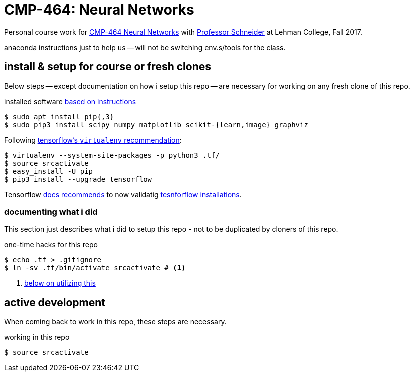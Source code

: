 = CMP-464: Neural Networks
:profhome: http://comet.lehman.cuny.edu/schneider
:basecmp464: {profhome}/Fall17/CMP464
:cmp464: {basecmp464}/index464.html
:cmp464install: {basecmp464}/SetupSoftware.pdf
:_installtf_: https://www.tensorflow.org/install/install_linux
:installtf: {_installtf_}#determine_how_to_install_tensorflow
:afterinsttf: {_installtf_}#next_steps
:validatettf: {_installtf_}#ValidateYourInstallation

Personal course work for {cmp464}[CMP-464 Neural Networks] with
{profhome}[Professor Schneider] at Lehman College, Fall 2017.

anaconda instructions just to help us -- will not be switching env.s/tools for
the class.

== install & setup for course or fresh clones

Below steps -- except documentation on how i setup this repo -- are necessary
for working on any fresh clone of this repo.

.installed software {cmp464install}[based on instructions]
----
$ sudo apt install pip{,3}
$ sudo pip3 install scipy numpy matplotlib scikit-{learn,image} graphviz
----

.Following {installtf}[tensorflow's `virtualenv` recommendation]:
----
$ virtualenv --system-site-packages -p python3 .tf/
$ source srcactivate
$ easy_install -U pip
$ pip3 install --upgrade tensorflow
----

Tensorflow {afterinsttf}[docs recommends] to now validatig
{validatettf}[tesnforflow installations].

=== documenting what i did

This section just describes what i did to setup this repo - not to be duplicated
by cloners of this repo.

.one-time hacks for this repo
----
$ echo .tf > .gitignore
$ ln -sv .tf/bin/activate srcactivate # <1>
----
<1> <<workingactiv, below on utilizing this>>

== active development

When coming back to work in this repo, these steps are necessary.

[[workingactiv]]
.working in this repo
----
$ source srcactivate
----

